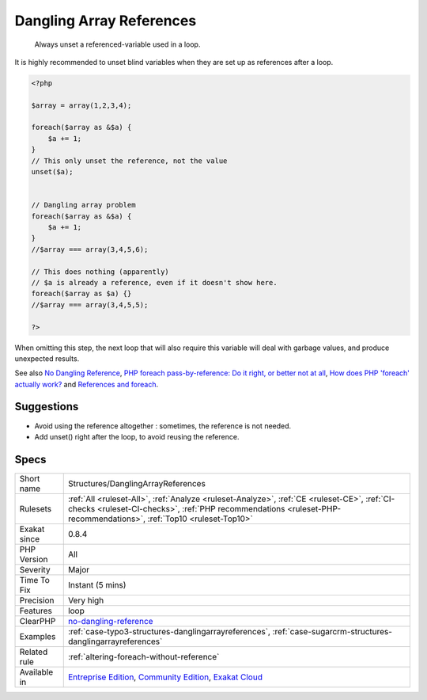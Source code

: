 .. _structures-danglingarrayreferences:

.. _dangling-array-references:

Dangling Array References
+++++++++++++++++++++++++

  Always unset a referenced-variable used in a loop.

It is highly recommended to unset blind variables when they are set up as references after a loop. 


.. code-block:: php
   
   <?php
   
   $array = array(1,2,3,4);
   
   foreach($array as &$a) {
       $a += 1;
   }
   // This only unset the reference, not the value
   unset($a);
   
   
   // Dangling array problem
   foreach($array as &$a) {
       $a += 1;
   }
   //$array === array(3,4,5,6);
   
   // This does nothing (apparently)
   // $a is already a reference, even if it doesn't show here.
   foreach($array as $a) {}
   //$array === array(3,4,5,5);
   
   ?>


When omitting this step, the next loop that will also require this variable will deal with garbage values, and produce unexpected results.

See also `No Dangling Reference <https://github.com/dseguy/clearPHP/blob/master/rules/no-dangling-reference.md>`_, `PHP foreach pass-by-reference: Do it right, or better not at all <https://coderwall.com/p/qx3fpa/php-foreach-pass-by-reference-do-it-right-or-better-not-at-all>`_, `How does PHP 'foreach' actually work? <https://stackoverflow.com/questions/10057671/how-does-php-foreach-actually-work/14854568#14854568>`_ and `References and foreach <https://schlueters.de/blog/archives/141-references-and-foreach.html>`_.


Suggestions
___________

* Avoid using the reference altogether : sometimes, the reference is not needed.
* Add unset() right after the loop, to avoid reusing the reference.




Specs
_____

+--------------+------------------------------------------------------------------------------------------------------------------------------------------------------------------------------------------------------------------+
| Short name   | Structures/DanglingArrayReferences                                                                                                                                                                               |
+--------------+------------------------------------------------------------------------------------------------------------------------------------------------------------------------------------------------------------------+
| Rulesets     | :ref:`All <ruleset-All>`, :ref:`Analyze <ruleset-Analyze>`, :ref:`CE <ruleset-CE>`, :ref:`CI-checks <ruleset-CI-checks>`, :ref:`PHP recommendations <ruleset-PHP-recommendations>`, :ref:`Top10 <ruleset-Top10>` |
+--------------+------------------------------------------------------------------------------------------------------------------------------------------------------------------------------------------------------------------+
| Exakat since | 0.8.4                                                                                                                                                                                                            |
+--------------+------------------------------------------------------------------------------------------------------------------------------------------------------------------------------------------------------------------+
| PHP Version  | All                                                                                                                                                                                                              |
+--------------+------------------------------------------------------------------------------------------------------------------------------------------------------------------------------------------------------------------+
| Severity     | Major                                                                                                                                                                                                            |
+--------------+------------------------------------------------------------------------------------------------------------------------------------------------------------------------------------------------------------------+
| Time To Fix  | Instant (5 mins)                                                                                                                                                                                                 |
+--------------+------------------------------------------------------------------------------------------------------------------------------------------------------------------------------------------------------------------+
| Precision    | Very high                                                                                                                                                                                                        |
+--------------+------------------------------------------------------------------------------------------------------------------------------------------------------------------------------------------------------------------+
| Features     | loop                                                                                                                                                                                                             |
+--------------+------------------------------------------------------------------------------------------------------------------------------------------------------------------------------------------------------------------+
| ClearPHP     | `no-dangling-reference <https://github.com/dseguy/clearPHP/tree/master/rules/no-dangling-reference.md>`__                                                                                                        |
+--------------+------------------------------------------------------------------------------------------------------------------------------------------------------------------------------------------------------------------+
| Examples     | :ref:`case-typo3-structures-danglingarrayreferences`, :ref:`case-sugarcrm-structures-danglingarrayreferences`                                                                                                    |
+--------------+------------------------------------------------------------------------------------------------------------------------------------------------------------------------------------------------------------------+
| Related rule | :ref:`altering-foreach-without-reference`                                                                                                                                                                        |
+--------------+------------------------------------------------------------------------------------------------------------------------------------------------------------------------------------------------------------------+
| Available in | `Entreprise Edition <https://www.exakat.io/entreprise-edition>`_, `Community Edition <https://www.exakat.io/community-edition>`_, `Exakat Cloud <https://www.exakat.io/exakat-cloud/>`_                          |
+--------------+------------------------------------------------------------------------------------------------------------------------------------------------------------------------------------------------------------------+


